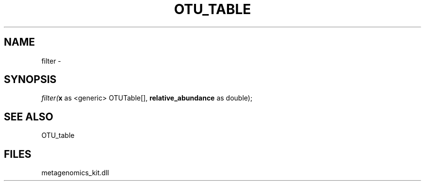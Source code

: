 .\" man page create by R# package system.
.TH OTU_TABLE 1 2000-Jan "filter" "filter"
.SH NAME
filter \- 
.SH SYNOPSIS
\fIfilter(\fBx\fR as <generic> OTUTable[], 
\fBrelative_abundance\fR as double);\fR
.SH SEE ALSO
OTU_table
.SH FILES
.PP
metagenomics_kit.dll
.PP
